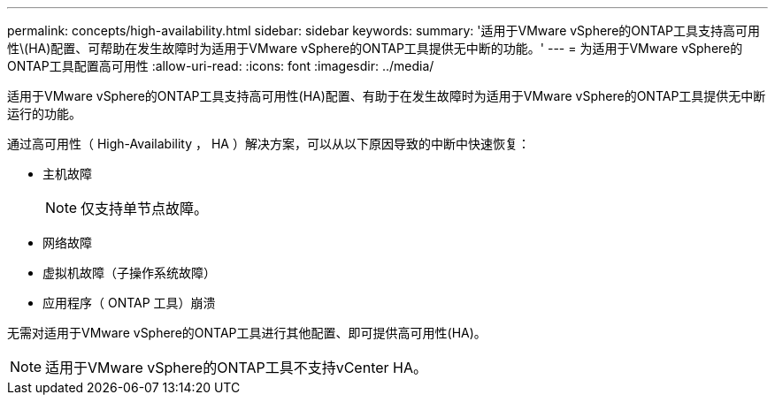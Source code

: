 ---
permalink: concepts/high-availability.html 
sidebar: sidebar 
keywords:  
summary: '适用于VMware vSphere的ONTAP工具支持高可用性\(HA)配置、可帮助在发生故障时为适用于VMware vSphere的ONTAP工具提供无中断的功能。' 
---
= 为适用于VMware vSphere的ONTAP工具配置高可用性
:allow-uri-read: 
:icons: font
:imagesdir: ../media/


[role="lead"]
适用于VMware vSphere的ONTAP工具支持高可用性(HA)配置、有助于在发生故障时为适用于VMware vSphere的ONTAP工具提供无中断运行的功能。

通过高可用性（ High-Availability ， HA ）解决方案，可以从以下原因导致的中断中快速恢复：

* 主机故障
+

NOTE: 仅支持单节点故障。

* 网络故障
* 虚拟机故障（子操作系统故障）
* 应用程序（ ONTAP 工具）崩溃


无需对适用于VMware vSphere的ONTAP工具进行其他配置、即可提供高可用性(HA)。


NOTE: 适用于VMware vSphere的ONTAP工具不支持vCenter HA。

